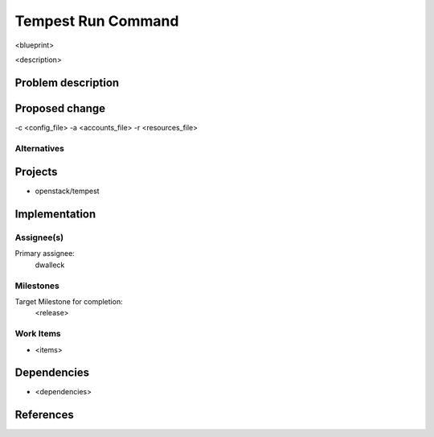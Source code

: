..
 This work is licensed under a Creative Commons Attribution 3.0 Unported
 License.
 http://creativecommons.org/licenses/by/3.0/legalcode

..

==================================
 Tempest Run Command
==================================


<blueprint>

<description>


Problem description
===================


Proposed change
===============

-c <config_file>
-a <accounts_file>
-r <resources_file>

Alternatives
------------


Projects
========

* openstack/tempest

Implementation
==============

Assignee(s)
-----------

Primary assignee:
  dwalleck

Milestones
----------

Target Milestone for completion:
  <release>

Work Items
----------

- <items>

Dependencies
============

- <dependencies>

References
==========

